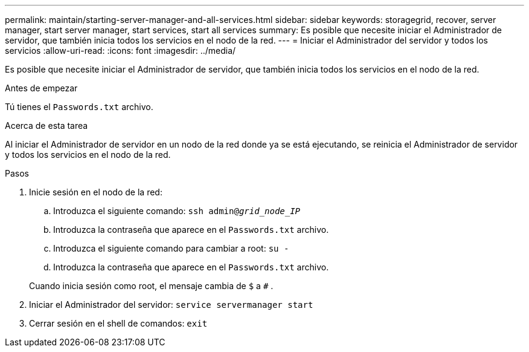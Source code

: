 ---
permalink: maintain/starting-server-manager-and-all-services.html 
sidebar: sidebar 
keywords: storagegrid, recover, server manager, start server manager, start services, start all services 
summary: Es posible que necesite iniciar el Administrador de servidor, que también inicia todos los servicios en el nodo de la red. 
---
= Iniciar el Administrador del servidor y todos los servicios
:allow-uri-read: 
:icons: font
:imagesdir: ../media/


[role="lead"]
Es posible que necesite iniciar el Administrador de servidor, que también inicia todos los servicios en el nodo de la red.

.Antes de empezar
Tú tienes el `Passwords.txt` archivo.

.Acerca de esta tarea
Al iniciar el Administrador de servidor en un nodo de la red donde ya se está ejecutando, se reinicia el Administrador de servidor y todos los servicios en el nodo de la red.

.Pasos
. Inicie sesión en el nodo de la red:
+
.. Introduzca el siguiente comando: `ssh admin@_grid_node_IP_`
.. Introduzca la contraseña que aparece en el `Passwords.txt` archivo.
.. Introduzca el siguiente comando para cambiar a root: `su -`
.. Introduzca la contraseña que aparece en el `Passwords.txt` archivo.


+
Cuando inicia sesión como root, el mensaje cambia de `$` a `#` .

. Iniciar el Administrador del servidor: `service servermanager start`
. Cerrar sesión en el shell de comandos: `exit`

